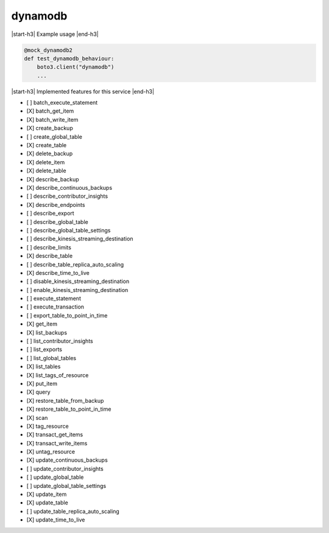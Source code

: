 .. _implementedservice_dynamodb:

.. |start-h3| raw:: html

    <h3>

.. |end-h3| raw:: html

    </h3>

========
dynamodb
========

|start-h3| Example usage |end-h3|

.. sourcecode:: python

            @mock_dynamodb2
            def test_dynamodb_behaviour:
                boto3.client("dynamodb")
                ...



|start-h3| Implemented features for this service |end-h3|

- [ ] batch_execute_statement
- [X] batch_get_item
- [X] batch_write_item
- [X] create_backup
- [ ] create_global_table
- [X] create_table
- [X] delete_backup
- [X] delete_item
- [X] delete_table
- [X] describe_backup
- [X] describe_continuous_backups
- [ ] describe_contributor_insights
- [X] describe_endpoints
- [ ] describe_export
- [ ] describe_global_table
- [ ] describe_global_table_settings
- [ ] describe_kinesis_streaming_destination
- [ ] describe_limits
- [X] describe_table
- [ ] describe_table_replica_auto_scaling
- [X] describe_time_to_live
- [ ] disable_kinesis_streaming_destination
- [ ] enable_kinesis_streaming_destination
- [ ] execute_statement
- [ ] execute_transaction
- [ ] export_table_to_point_in_time
- [X] get_item
- [X] list_backups
- [ ] list_contributor_insights
- [ ] list_exports
- [ ] list_global_tables
- [X] list_tables
- [X] list_tags_of_resource
- [X] put_item
- [X] query
- [X] restore_table_from_backup
- [X] restore_table_to_point_in_time
- [X] scan
- [X] tag_resource
- [X] transact_get_items
- [X] transact_write_items
- [X] untag_resource
- [X] update_continuous_backups
- [ ] update_contributor_insights
- [ ] update_global_table
- [ ] update_global_table_settings
- [X] update_item
- [X] update_table
- [ ] update_table_replica_auto_scaling
- [X] update_time_to_live

